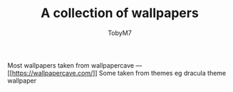 #+TITLE: A collection of wallpapers
#+AUTHOR:TobyM7
Most wallpapers taken from wallpapercave --- [[[[https://wallpapercave.com/]]]]
Some taken from themes eg dracula theme wallpaper

